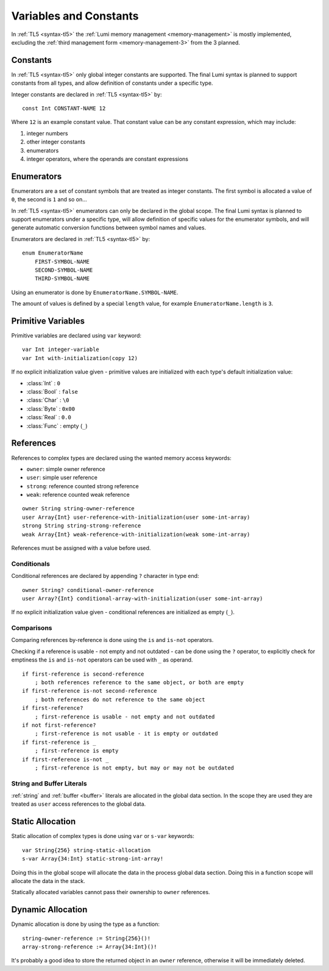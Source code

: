 .. _variables:

Variables and Constants
=======================

In :ref:`TL5 <syntax-tl5>` the :ref:`Lumi memory management <memory-management>`
is mostly implemented, excluding the
:ref:`third management form <memory-management-3>` from the 3 planned.

Constants
---------
In :ref:`TL5 <syntax-tl5>` only global integer constants are supported. The
final Lumi syntax is planned to support constants from all types, and allow
definition of constants under a specific type.

Integer constants are declared in :ref:`TL5 <syntax-tl5>` by::

   const Int CONSTANT-NAME 12

Where ``12`` is an example constant value. That constant value can be any
constant expression, which may include:

1. integer numbers
2. other integer constants
3. enumerators
4. integer operators, where the operands are constant expressions

Enumerators
-----------
Enumerators are a set of constant symbols that are treated as integer constants.
The first symbol is allocated a value of ``0``, the second is ``1`` and so on...

In :ref:`TL5 <syntax-tl5>` enumerators can only be declared in the global scope.
The final Lumi syntax is planned to support enumerators under a specific type,
will allow definition of specific values for the enumerator symbols, and will
generate automatic conversion functions between symbol names and values.

Enumerators are declared in :ref:`TL5 <syntax-tl5>` by::

   enum EnumeratorName
       FIRST-SYMBOL-NAME
       SECOND-SYMBOL-NAME
       THIRD-SYMBOL-NAME

Using an enumerator is done by ``EnumeratorName.SYMBOL-NAME``.

The amount of values is defined by a special ``length`` value, for example
``EnumeratorName.length`` is ``3``.

Primitive Variables
-------------------
Primitive variables are declared using ``var`` keyword::

   var Int integer-variable
   var Int with-initialization(copy 12)

If no explicit initialization value given - primitive values are initialized
with each type's default initialization value:

* :class:`Int` : ``0``
* :class:`Bool` : ``false``
* :class:`Char` : ``\0``
* :class:`Byte` : ``0x00``
* :class:`Real` : ``0.0``
* :class:`Func` : empty (``_``)

.. _references:

References
----------
References to complex types are declared using the wanted
memory access keywords:

* ``owner``: simple owner reference
* ``user``: simple user reference
* ``strong``: reference counted strong reference
* ``weak``:  reference counted weak reference

::

   owner String string-owner-reference
   user Array{Int} user-reference-with-initialization(user some-int-array)
   strong String string-strong-reference
   weak Array{Int} weak-reference-with-initialization(weak some-int-array)

References must be assigned with a value before used.
  
Conditionals
++++++++++++

Conditional references are declared by appending ``?`` character in type end::

   owner String? conditional-owner-reference
   user Array?{Int} conditional-array-with-initialization(user some-int-array)

If no explicit initialization value given - conditional references are
initialized as empty (``_``).

Comparisons
+++++++++++

Comparing references by-reference is done using the ``is`` and ``is-not``
operators.

Checking if a reference is usable - not empty and not outdated - can be done
using the ``?`` operator, to explicitly check for emptiness the ``is`` and
``is-not`` operators can be used with ``_`` as operand. ::

   if first-reference is second-reference
       ; both references reference to the same object, or both are empty
   if first-reference is-not second-reference
       ; both references do not reference to the same object
   if first-reference?
       ; first-reference is usable - not empty and not outdated
   if not first-reference?
       ; first-reference is not usable - it is empty or outdated
   if first-reference is _
       ; first-reference is empty
   if first-reference is-not _
       ; first-reference is not empty, but may or may not be outdated

String and Buffer Literals
++++++++++++++++++++++++++
:ref:`string` and :ref:`buffer <buffer>` literals are allocated in the global
data section. In the scope they are used they are treated as ``user``
access references to the global data.

.. _static-allocation:

Static Allocation
-----------------
Static allocation of complex types is done using ``var`` or ``s-var`` keywords::

   var String{256} string-static-allocation
   s-var Array{34:Int} static-strong-int-array!

Doing this in the global scope will allocate the data in the process global
data section. Doing this in a function scope will allocate the data in the
stack.

Statically allocated variables cannot pass their ownership to ``owner``
references.

.. _dynamic-allocation:

Dynamic Allocation
------------------
Dynamic allocation is done by using the type as a function::

   string-owner-reference := String{256}()!
   array-strong-reference := Array{34:Int}()!

It's probably a good idea to store the returned object in an ``owner``
reference, otherwise it will be immediately deleted.
